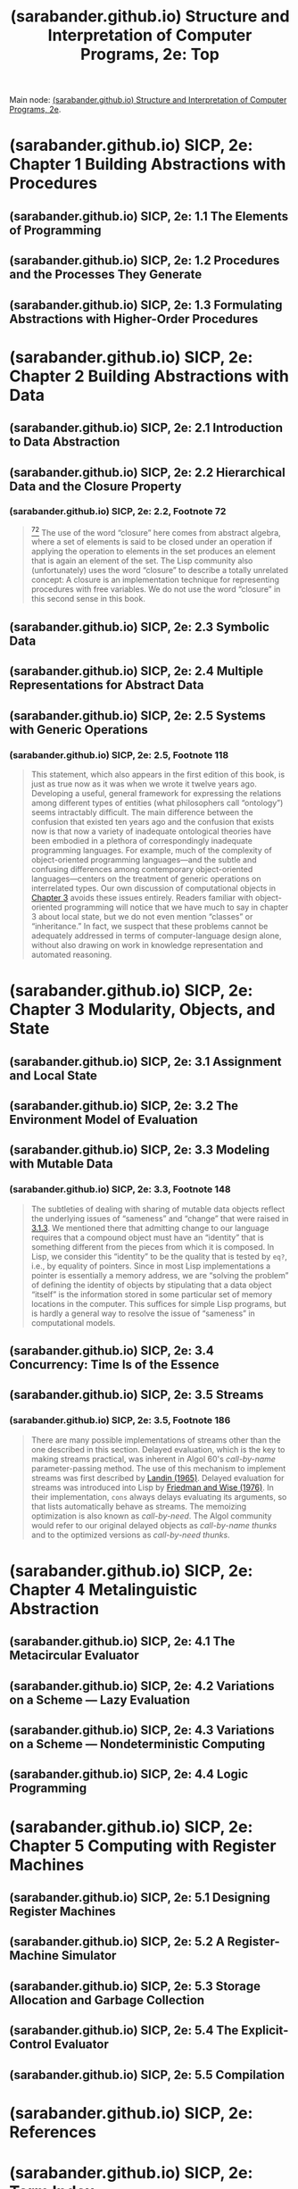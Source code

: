 :PROPERTIES:
:ID:       2b674c22-8ea8-4da1-b374-2aa2990e9293
:ROAM_REFS: https://sarabander.github.io/sicp/html/index.xhtml
:END:
#+title: (sarabander.github.io) Structure and Interpretation of Computer Programs, 2e: Top
#+filetags: :scheme:lisp:programming:computer_science:books:website:

Main node: [[id:69d3e2e7-62dc-414f-90ee-86f4b4abbcb0][(sarabander.github.io) Structure and Interpretation of Computer Programs, 2e]].
#+begin_quote
  * Structure and Interpretation of Computer Programs, Second Edition

  Unofficial Texinfo Format 2.andresraba6.6

  *Harold Abelson and Gerald Jay Sussman with Julie Sussman, foreword by Alan J. Perlis*
#+end_quote
* (sarabander.github.io) SICP, 2e: Chapter 1 Building Abstractions with Procedures
:PROPERTIES:
:ID:       d9bdefb7-f325-4605-9a5a-c965263e2390
:ROAM_REFS: https://sarabander.github.io/sicp/html/Chapter-1.xhtml
:END:
** (sarabander.github.io) SICP, 2e: 1.1 The Elements of Programming
:PROPERTIES:
:ID:       b85b9acb-443c-4d3f-842b-1f663c99ef18
:ROAM_REFS: https://sarabander.github.io/sicp/html/1_002e1.xhtml
:END:
** (sarabander.github.io) SICP, 2e: 1.2 Procedures and the Processes They Generate
:PROPERTIES:
:ID:       d4e8ce6b-05bb-4338-b3ff-1bb12c109dea
:ROAM_REFS: https://sarabander.github.io/sicp/html/1_002e2.xhtml
:END:
** (sarabander.github.io) SICP, 2e: 1.3 Formulating Abstractions with Higher-Order Procedures
:PROPERTIES:
:ID:       10ed2665-130f-4398-8efa-ce9795584da0
:ROAM_REFS: https://sarabander.github.io/sicp/html/1_002e3.xhtml
:END:
* (sarabander.github.io) SICP, 2e: Chapter 2 Building Abstractions with Data
:PROPERTIES:
:ID:       4e6b6934-89b2-4125-b046-9628e20427e8
:ROAM_REFS: https://sarabander.github.io/sicp/html/Chapter-2.xhtml
:END:
** (sarabander.github.io) SICP, 2e: 2.1 Introduction to Data Abstraction
:PROPERTIES:
:ID:       6d5c6805-fb40-49d9-9a91-93733bde2818
:ROAM_REFS: https://sarabander.github.io/sicp/html/2_002e1.xhtml
:END:
** (sarabander.github.io) SICP, 2e: 2.2 Hierarchical Data and the Closure Property
:PROPERTIES:
:ID:       183c1aa8-f3cb-4712-9a69-c218be056654
:ROAM_REFS: https://sarabander.github.io/sicp/html/2_002e2.xhtml
:END:
*** (sarabander.github.io) SICP, 2e: 2.2, Footnote 72
:PROPERTIES:
:ID:       2edf6633-4e65-4ebd-81c3-a842cb759479
:ROAM_REFS: https://sarabander.github.io/sicp/html/2_002e2.xhtml#FOOT72
:END:

#+begin_quote
  [[https://sarabander.github.io/sicp/html/2_002e2.xhtml#DOCF72][^{72}]] The use of the word “closure” here comes from abstract algebra, where a set of elements is said to be closed under an operation if applying the operation to elements in the set produces an element that is again an element of the set.  The Lisp community also (unfortunately) uses the word “closure” to describe a totally unrelated concept: A closure is an implementation technique for representing procedures with free variables.  We do not use the word “closure” in this second sense in this book.
#+end_quote
** (sarabander.github.io) SICP, 2e: 2.3 Symbolic Data
:PROPERTIES:
:ID:       e45e5e54-2625-4d00-9e48-0d1cb002d2e6
:ROAM_REFS: https://sarabander.github.io/sicp/html/2_002e3.xhtml
:END:
** (sarabander.github.io) SICP, 2e: 2.4 Multiple Representations for Abstract Data
:PROPERTIES:
:ID:       b66aedcd-6879-4a7f-856f-4de22a9a7bcd
:ROAM_REFS: https://sarabander.github.io/sicp/html/2_002e4.xhtml
:END:
** (sarabander.github.io) SICP, 2e: 2.5 Systems with Generic Operations
:PROPERTIES:
:ID:       597e2dfe-3c20-4137-b005-390b5d614509
:ROAM_REFS: https://sarabander.github.io/sicp/html/2_002e5.xhtml
:END:
*** (sarabander.github.io) SICP, 2e: 2.5, Footnote 118
:PROPERTIES:
:ID:       eba3acf1-4582-49c4-b2af-4b66ac11437f
:ROAM_REFS: https://sarabander.github.io/sicp/html/2_002e5.xhtml#FOOT118
:END:

#+begin_quote
  This statement, which also appears in the first edition of this book, is just as true now as it was when we wrote it twelve years ago.  Developing a useful, general framework for expressing the relations among different types of entities (what philosophers call “ontology”) seems intractably difficult.  The main difference between the confusion that existed ten years ago and the confusion that exists now is that now a variety of inadequate ontological theories have been embodied in a plethora of correspondingly inadequate programming languages.  For example, much of the complexity of object-oriented programming languages---and the subtle and confusing differences among contemporary object-oriented languages---centers on the treatment of generic operations on interrelated types.  Our own discussion of computational objects in [[https://sarabander.github.io/sicp/html/Chapter-3.xhtml#Chapter-3][Chapter 3]] avoids these issues entirely.  Readers familiar with object-oriented programming will notice that we have much to say in chapter 3 about local state, but we do not even mention “classes” or “inheritance.”  In fact, we suspect that these problems cannot be adequately addressed in terms of computer-language design alone, without also drawing on work in knowledge representation and automated reasoning.
#+end_quote
* (sarabander.github.io) SICP, 2e: Chapter 3 Modularity, Objects, and State
:PROPERTIES:
:ID:       5181afc7-8056-4a0b-9f8b-9e5c1908a0e5
:ROAM_REFS: https://sarabander.github.io/sicp/html/Chapter-3.xhtml
:END:
** (sarabander.github.io) SICP, 2e: 3.1 Assignment and Local State
:PROPERTIES:
:ID:       c4efd117-2a1c-4066-844a-c7b6aaa13ac8
:ROAM_REFS: https://sarabander.github.io/sicp/html/3_002e1.xhtml
:END:
** (sarabander.github.io) SICP, 2e: 3.2 The Environment Model of Evaluation
:PROPERTIES:
:ID:       45d86aec-1cbf-4562-b350-6787585091e7
:ROAM_REFS: https://sarabander.github.io/sicp/html/3_002e2.xhtml
:END:
** (sarabander.github.io) SICP, 2e: 3.3 Modeling with Mutable Data
:PROPERTIES:
:ID:       29b23078-07a0-470c-a8f9-ba522c99f0ff
:ROAM_REFS: https://sarabander.github.io/sicp/html/3_002e3.xhtml
:END:
*** (sarabander.github.io) SICP, 2e: 3.3, Footnote 148
:PROPERTIES:
:ID:       a28f0383-3559-47db-8823-b329b017c2f0
:ROAM_REFS: https://sarabander.github.io/sicp/html/3_002e3.xhtml#FOOT148
:END:

#+begin_quote
  The subtleties of dealing with sharing of mutable data objects reflect the underlying issues of “sameness” and “change” that were raised in [[https://sarabander.github.io/sicp/html/3_002e1.xhtml#g_t3_002e1_002e3][3.1.3]].  We mentioned there that admitting change to our language requires that a compound object must have an “identity” that is something different from the pieces from which it is composed.  In Lisp, we consider this “identity” to be the quality that is tested by =eq?=, i.e., by equality of pointers.  Since in most Lisp implementations a pointer is essentially a memory address, we are “solving the problem” of defining the identity of objects by stipulating that a data object “itself” is the information stored in some particular set of memory locations in the computer.  This suffices for simple Lisp programs, but is hardly a general way to resolve the issue of “sameness” in computational models.
#+end_quote
** (sarabander.github.io) SICP, 2e: 3.4 Concurrency: Time Is of the Essence
:PROPERTIES:
:ID:       3d0e4610-7589-43ae-9c35-ecac837c09fb
:ROAM_REFS: https://sarabander.github.io/sicp/html/3_002e4.xhtml
:END:
** (sarabander.github.io) SICP, 2e: 3.5 Streams
:PROPERTIES:
:ID:       54d70486-2673-4a0e-81a4-0e31bd047b13
:ROAM_REFS: https://sarabander.github.io/sicp/html/3_002e5.xhtml
:END:
*** (sarabander.github.io) SICP, 2e: 3.5, Footnote 186
:PROPERTIES:
:ID:       b0cc674c-8490-4af4-a228-cd41e051a100
:ROAM_REFS: https://sarabander.github.io/sicp/html/3_002e5.xhtml#FOOT186
:END:

#+begin_quote
  There are many possible implementations of streams other than the one described in this section.  Delayed evaluation, which is the key to making streams practical, was inherent in Algol 60's /call-by-name/ parameter-passing method.  The use of this mechanism to implement streams was first described by [[https://sarabander.github.io/sicp/html/References.xhtml#Landin-_00281965_0029][Landin (1965)]].  Delayed evaluation for streams was introduced into Lisp by [[https://sarabander.github.io/sicp/html/References.xhtml#Friedman-and-Wise-_00281976_0029][Friedman and Wise (1976)]].  In their implementation, =cons= always delays evaluating its arguments, so that lists automatically behave as streams.  The memoizing optimization is also known as /call-by-need/.  The Algol community would refer to our original delayed objects as /call-by-name thunks/ and to the optimized versions as /call-by-need thunks/.
#+end_quote
* (sarabander.github.io) SICP, 2e: Chapter 4 Metalinguistic Abstraction
:PROPERTIES:
:ID:       f357dc09-7f5c-4617-b488-7e5581610a81
:ROAM_REFS: https://sarabander.github.io/sicp/html/Chapter-4.xhtml
:END:
** (sarabander.github.io) SICP, 2e: 4.1 The Metacircular Evaluator
:PROPERTIES:
:ID:       bf2fb2a1-46ab-4e61-9224-5e92d399cb97
:ROAM_REFS: https://sarabander.github.io/sicp/html/4_002e1.xhtml
:END:
** (sarabander.github.io) SICP, 2e: 4.2 Variations on a Scheme — Lazy Evaluation
:PROPERTIES:
:ID:       b01f3776-c3ea-430a-8df3-723db559fa6b
:ROAM_REFS: https://sarabander.github.io/sicp/html/4_002e2.xhtml
:END:
** (sarabander.github.io) SICP, 2e: 4.3 Variations on a Scheme — Nondeterministic Computing
:PROPERTIES:
:ID:       da4c3b80-24fe-4817-8443-87a1ccee7910
:ROAM_REFS: https://sarabander.github.io/sicp/html/4_002e3.xhtml
:END:
** (sarabander.github.io) SICP, 2e: 4.4 Logic Programming
:PROPERTIES:
:ID:       dfb7cf86-1daa-4b28-9c43-1d8026b1a970
:ROAM_REFS: https://sarabander.github.io/sicp/html/4_002e4.xhtml
:END:
* (sarabander.github.io) SICP, 2e: Chapter 5 Computing with Register Machines
:PROPERTIES:
:ID:       172ddc04-d76f-4b00-ae7d-b74f48af5d16
:ROAM_REFS: https://sarabander.github.io/sicp/html/Chapter-5.xhtml
:END:
** (sarabander.github.io) SICP, 2e: 5.1 Designing Register Machines
:PROPERTIES:
:ID:       a179b468-af99-43b8-9372-f0921f9a55b0
:ROAM_REFS: https://sarabander.github.io/sicp/html/5_002e1.xhtml
:END:
** (sarabander.github.io) SICP, 2e: 5.2 A Register-Machine Simulator
:PROPERTIES:
:ID:       fa25c4ee-3b19-4cbb-89d4-ef50b05f01f2
:ROAM_REFS: https://sarabander.github.io/sicp/html/5_002e2.xhtml
:END:
** (sarabander.github.io) SICP, 2e: 5.3 Storage Allocation and Garbage Collection
:PROPERTIES:
:ID:       cf76bb72-62a0-4942-97df-4b70582e7c52
:ROAM_REFS: https://sarabander.github.io/sicp/html/5_002e3.xhtml
:END:
** (sarabander.github.io) SICP, 2e: 5.4 The Explicit-Control Evaluator
:PROPERTIES:
:ID:       1c11db84-5c96-4df9-b4b9-79de9b0e42e1
:ROAM_REFS: https://sarabander.github.io/sicp/html/5_002e4.xhtml
:END:
** (sarabander.github.io) SICP, 2e: 5.5 Compilation
:PROPERTIES:
:ID:       eecde4f8-9302-4eb7-a09b-6ee1217b3414
:ROAM_REFS: https://sarabander.github.io/sicp/html/5_002e5.xhtml
:END:
* (sarabander.github.io) SICP, 2e: References
:PROPERTIES:
:ID:       54ca1727-d685-4343-a0e3-3f07a815ea58
:ROAM_REFS: https://sarabander.github.io/sicp/html/References.xhtml
:END:
* (sarabander.github.io) SICP, 2e: Term Index
:PROPERTIES:
:ID:       5eac4aa2-ab1e-44ae-bfd8-498e800d9a14
:ROAM_REFS: https://sarabander.github.io/sicp/html/Term-Index.xhtml
:END:

#+begin_quote
  ** Term Index

  : Any inaccuracies in this index may be explained by the fact that it has been prepared with the help of a computer.
  :
  : ---Donald E. Knuth, Fundamental Algorithms\\
  : (Volume 1 of The Art of Computer Programming)
#+end_quote
